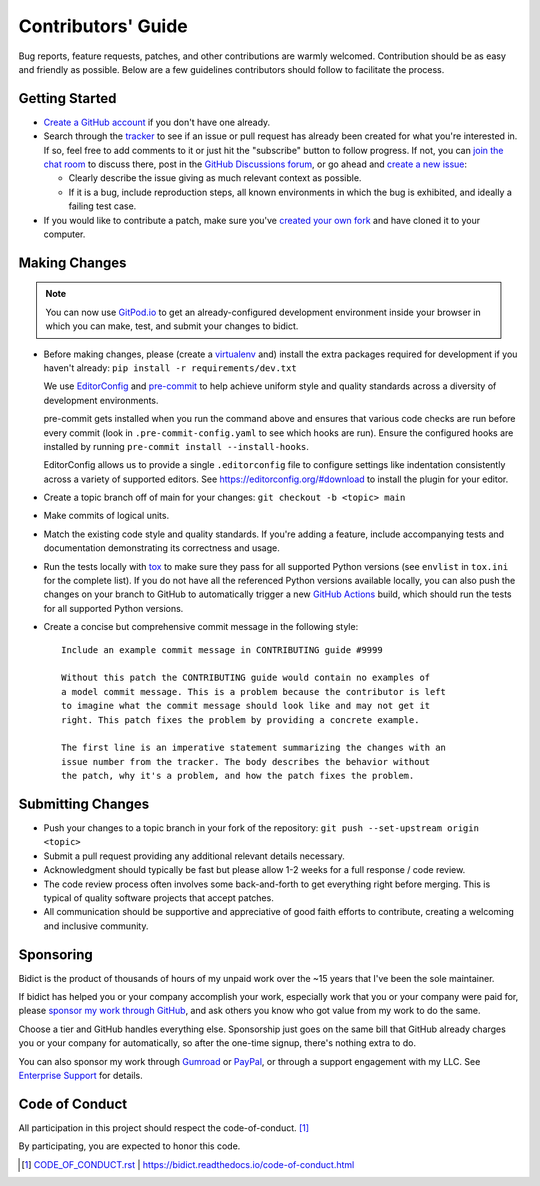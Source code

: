 .. Forward declarations for all the custom interpreted text roles that
   Sphinx defines and that are used below. This helps Sphinx-unaware tools
   (e.g. rst2html, PyPI's and GitHub's renderers, etc.).
.. role:: doc
.. role:: ref


Contributors' Guide
===================

Bug reports, feature requests, patches, and other contributions are warmly welcomed.
Contribution should be as easy and friendly as possible.
Below are a few guidelines contributors should follow to facilitate the process.


Getting Started
---------------

- `Create a GitHub account <https://github.com/join>`__ if you don't have one
  already.

- Search through the `tracker <https://github.com/jab/bidict/issues?q=>`__
  to see if an issue or pull request has already been created for what you're interested in.
  If so, feel free to add comments to it or just hit the "subscribe" button to follow progress.
  If not, you can `join the chat room <https://gitter.im/jab/bidict>`__ to discuss there,
  post in the `GitHub Discussions forum <https://github.com/jab/bidict/discussions>`__,
  or go ahead and `create a new issue <https://github.com/jab/bidict/issues/new>`__:

  - Clearly describe the issue giving as much relevant context as possible.

  - If it is a bug, include reproduction steps,
    all known environments in which the bug is exhibited,
    and ideally a failing test case.

- If you would like to contribute a patch,
  make sure you've `created your own fork <https://github.com/jab/bidict/fork>`__
  and have cloned it to your computer.


Making Changes
--------------

.. note:: You can now use
   `GitPod.io <https://gitpod.io/#https://github.com/jab/bidict>`__
   to get an already-configured development environment inside your browser
   in which you can make, test, and submit your changes to bidict.

- Before making changes, please
  (create a `virtualenv <http://virtualenv.pypa.io>`__ and)
  install the extra packages required for development
  if you haven't already:
  ``pip install -r requirements/dev.txt``

  We use `EditorConfig <https://editorconfig.org/>`__
  and `pre-commit <https://pre-commit.com/>`__
  to help achieve uniform style and quality standards
  across a diversity of development environments.

  pre-commit gets installed when you run the command above
  and ensures that various code checks are run before every commit
  (look in ``.pre-commit-config.yaml`` to see which hooks are run).
  Ensure the configured hooks are installed by running
  ``pre-commit install --install-hooks``.

  EditorConfig allows us to provide a single ``.editorconfig`` file
  to configure settings like indentation consistently
  across a variety of supported editors.
  See https://editorconfig.org/#download to install the plugin for your editor.

- Create a topic branch off of main for your changes:
  ``git checkout -b <topic> main``

- Make commits of logical units.

- Match the existing code style and quality standards.
  If you're adding a feature, include accompanying tests and documentation
  demonstrating its correctness and usage.

- Run the tests locally with `tox <https://tox.readthedocs.io>`__
  to make sure they pass for all supported Python versions
  (see ``envlist`` in ``tox.ini`` for the complete list).
  If you do not have all the referenced Python versions available locally,
  you can also push the changes on your branch to GitHub
  to automatically trigger a new
  `GitHub Actions <https://github.com/jab/bidict/actions>`__ build,
  which should run the tests for all supported Python versions.

- Create a concise but comprehensive commit message in the following style::

    Include an example commit message in CONTRIBUTING guide #9999

    Without this patch the CONTRIBUTING guide would contain no examples of
    a model commit message. This is a problem because the contributor is left
    to imagine what the commit message should look like and may not get it
    right. This patch fixes the problem by providing a concrete example.

    The first line is an imperative statement summarizing the changes with an
    issue number from the tracker. The body describes the behavior without
    the patch, why it's a problem, and how the patch fixes the problem.


Submitting Changes
------------------

- Push your changes to a topic branch in your fork of the repository:
  ``git push --set-upstream origin <topic>``

- Submit a pull request providing any additional relevant details necessary.

- Acknowledgment should typically be fast
  but please allow 1-2 weeks for a full response / code review.

- The code review process often involves some back-and-forth
  to get everything right before merging.
  This is typical of quality software projects that accept patches.

- All communication should be supportive and appreciative of good faith efforts to contribute,
  creating a welcoming and inclusive community.


Sponsoring
----------

.. image:: https://img.shields.io/badge/GitHub-sponsor-ff69b4
  :target: https://github.com/sponsors/jab
  :alt: Sponsor through GitHub

.. image:: https://img.shields.io/badge/Gumroad-sponsor-55a0a4.svg
  :target: https://gumroad.com/l/bidict
  :alt: Sponsor through Gumroad

.. image:: https://img.shields.io/badge/PayPal-sponsor-blue.svg
  :target: https://www.paypal.com/cgi-bin/webscr?cmd=_xclick&business=jabronson%40gmail%2ecom&lc=US&item_name=Sponsor%20bidict
  :alt: Sponsor through PayPal

.. duplicated in README.rst
   (would use `.. include::` but GitHub doesn't understand it)

Bidict is the product of thousands of hours of my unpaid work
over the ~15 years that I've been the sole maintainer.

If bidict has helped you or your company accomplish your work,
especially work that you or your company were paid for,
please `sponsor my work through GitHub <https://github.com/sponsors/jab>`__,
and ask others you know who got value from my work to do the same.

Choose a tier and GitHub handles everything else.
Sponsorship just goes on the same bill that GitHub
already charges you or your company for automatically,
so after the one-time signup, there's nothing extra to do.

You can also sponsor my work through
`Gumroad <https://gumroad.com/l/bidict>`__ or
`PayPal <https://www.paypal.com/cgi-bin/webscr?cmd=_xclick&business=jabronson%40gmail%2ecom&lc=US&item_name=Sponsor%20bidict>`__,
or through a support engagement with my LLC.
See `Enterprise Support
<https://bidict.readthedocs.io/#enterprise-support>`__
for details.


Code of Conduct
---------------

All participation in this project should respect the
:doc:`code-of-conduct`. [#fn-coc]_

By participating, you are expected to honor this code.

.. [#fn-coc] `<CODE_OF_CONDUCT.rst>`_ | `<https://bidict.readthedocs.io/code-of-conduct.html>`__
